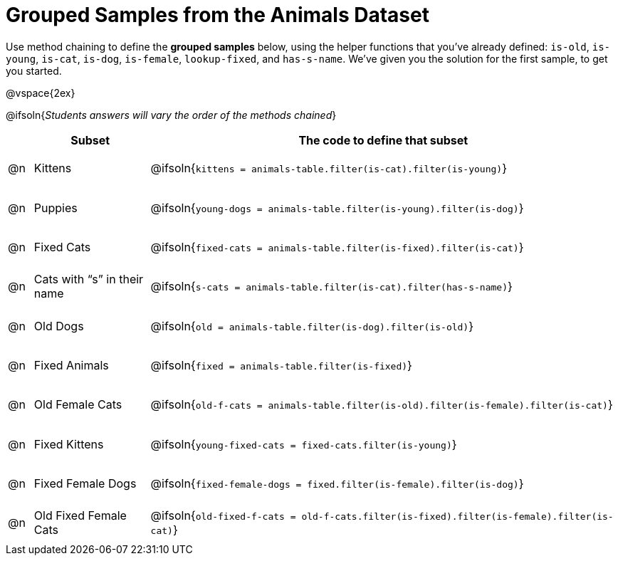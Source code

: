 [.landscape]
= Grouped Samples from the Animals Dataset

++++
<style>
#content tbody tr { height: 40pt; }
#content tbody td { vertical-align: middle !important; }

/** fitb CSS experiment **/
#content td:nth-of-type(2) p { display: table; overflow: hidden; }
#content td:nth-of-type(2) .fitb { display: table-cell;  }
#content td:nth-of-type(2) .pyret, td:nth-of-type(2) .wescheme {display: table-cell; white-space: pre; margin: 0px; padding: 0px;}
#content td:nth-of-type(2) .editbox {white-space: pre; display: inline-block;}
</style>
++++

Use method chaining to define the *grouped samples* below, using the helper functions that you've already defined:  `is-old`, `is-young`, `is-cat`, `is-dog`, `is-female`, `lookup-fixed`, and `has-s-name`. We’ve given you the solution for the first sample, to get you started.

@vspace{2ex}

@ifsoln{__Students answers will vary the order of the methods chained__}
[cols="1a,5a, 20a",options="header"]
|===
|
| Subset
| The code to define that subset

| @n
| Kittens
| @ifsoln{`kittens = animals-table.filter(is-cat).filter(is-young)`}

| @n
| Puppies
| @ifsoln{`young-dogs = animals-table.filter(is-young).filter(is-dog)`}

| @n
| Fixed Cats
| @ifsoln{`fixed-cats = animals-table.filter(is-fixed).filter(is-cat)`}

| @n
| Cats with “s” in their name
| @ifsoln{`s-cats = animals-table.filter(is-cat).filter(has-s-name)`}

| @n
| Old Dogs
| @ifsoln{`old = animals-table.filter(is-dog).filter(is-old)`}

| @n
| Fixed Animals
| @ifsoln{`fixed = animals-table.filter(is-fixed)`}

| @n
| Old Female Cats
| @ifsoln{`old-f-cats = animals-table.filter(is-old).filter(is-female).filter(is-cat)`}

| @n
| Fixed Kittens
| @ifsoln{`young-fixed-cats = fixed-cats.filter(is-young)`}

| @n
| Fixed Female Dogs
| @ifsoln{`fixed-female-dogs = fixed.filter(is-female).filter(is-dog)`}

| @n
| Old Fixed Female Cats
| @ifsoln{`old-fixed-f-cats = old-f-cats.filter(is-fixed).filter(is-female).filter(is-cat)`}

|===

